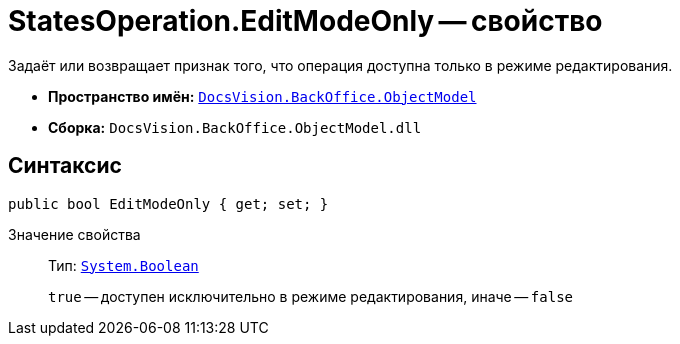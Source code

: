 = StatesOperation.EditModeOnly -- свойство

Задаёт или возвращает признак того, что операция доступна только в режиме редактирования.

* *Пространство имён:* `xref:Platform-ObjectModel:ObjectModel_NS.adoc[DocsVision.BackOffice.ObjectModel]`
* *Сборка:* `DocsVision.BackOffice.ObjectModel.dll`

== Синтаксис

[source,csharp]
----
public bool EditModeOnly { get; set; }
----

Значение свойства::
Тип: `http://msdn.microsoft.com/ru-ru/library/system.boolean.aspx[System.Boolean]`
+
`true` -- доступен исключительно в режиме редактирования, иначе -- `false`
